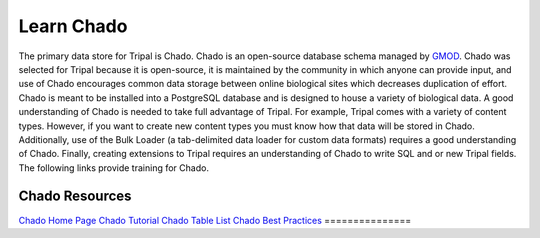 Learn Chado
===============

.. image:: /_images/user_guide/learn_chado/375px-ChadoLogo.png
    :width: 375px
    :align: center
    :alt: Chado


.. _GMOD: http://gmod.org/wiki/Main_Page


The primary data store for Tripal is Chado.  Chado is an open-source database schema managed by GMOD_.  Chado was selected for Tripal because it is open-source, it is maintained by the community in which anyone can provide input, and use of Chado encourages common data storage between online biological sites which decreases duplication of effort. Chado is meant to be installed into a PostgreSQL database and is designed to house a variety of biological data.  A good understanding of Chado is needed to take full advantage of Tripal.  For example, Tripal comes with a variety of content types. However, if you want to create new content types you must know how that data will be stored in Chado.  Additionally, use of the Bulk Loader (a tab-delimited data loader for custom data formats) requires a good understanding of Chado.  Finally, creating extensions to Tripal requires an understanding of Chado to write SQL and or new Tripal fields.  The following links provide training for Chado.

===============
Chado Resources
===============
`Chado Home Page <http://gmod.org/wiki/Chado>`_
`Chado Tutorial <http://gmod.org/wiki/Main_Page>`_
`Chado Table List <http://gmod.org/wiki/Chado_Tables>`_
`Chado Best Practices <http://gmod.org/wiki/Chado_Best_Practices>`_
===============

